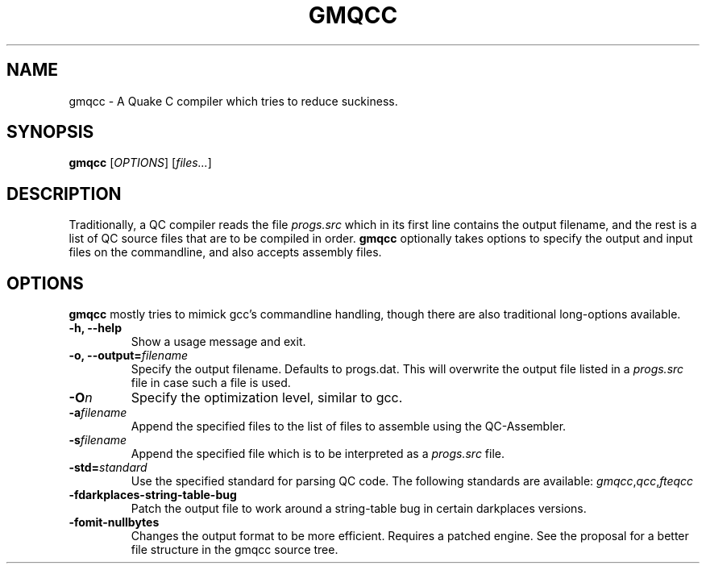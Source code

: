 .\" Process with groff -man -Tascii file.3
.TH GMQCC 1 2012-07-12 "" "gmqcc Manual"
.SH NAME
gmqcc \- A Quake C compiler which tries to reduce suckiness.
.SH SYNOPSIS
.B gmqcc
[\fIOPTIONS\fR] [\fIfiles...\fR]
.SH DESCRIPTION
Traditionally, a QC compiler reads the file \fIprogs.src\fR which
in its first line contains the output filename, and the rest is a
list of QC source files that are to be compiled in order.
\fBgmqcc\fR optionally takes options to specify the output and
input files on the commandline, and also accepts assembly files.
.SH OPTIONS
\fBgmqcc\fR mostly tries to mimick gcc's commandline handling, though
there are also traditional long-options available.
.TP
.B "-h, --help"
Show a usage message and exit.
.TP
.BI "-o, --output=" filename
Specify the output filename. Defaults to progs.dat. This will overwrite
the output file listed in a \fIprogs.src\fR file in case such a file is used.
.TP
.BI "-O" n
Specify the optimization level, similar to gcc.
.TP
.BI "-a" filename
Append the specified files to the list of files to assemble using the QC-Assembler.
.TP
.BI "-s" filename
Append the specified file which is to be interpreted as a \fIprogs.src\fR file.
.TP
.BI "-std=" standard
Use the specified standard for parsing QC code. The following standards are available:
.IR gmqcc , qcc , fteqcc
.TP
.B -fdarkplaces-string-table-bug
Patch the output file to work around a string-table bug in certain darkplaces versions.
.TP
.B -fomit-nullbytes
Changes the output format to be more efficient. Requires a patched engine. See the
proposal for a better file structure in the gmqcc source tree.
